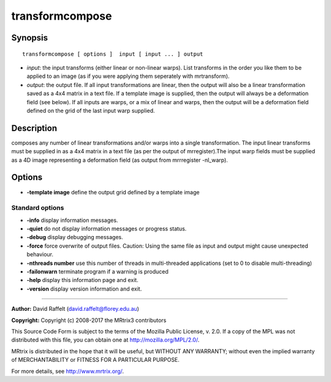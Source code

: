 .. _transformcompose:

transformcompose
===========

Synopsis
--------

::

    transformcompose [ options ]  input [ input ... ] output

-  *input*: the input transforms (either linear or non-linear warps). List transforms in the order you like them to be applied to an image (as if you were applying them seperately with mrtransform).
-  *output*: the output file. If all input transformations are linear, then the output will also be a linear transformation saved as a 4x4 matrix in a text file. If a template image is supplied, then the output will always be a deformation field (see below). If all inputs are warps, or a mix of linear and warps, then the output will be a deformation field defined on the grid of the last input warp supplied.

Description
-----------

composes any number of linear transformations and/or warps into a single transformation. The input linear transforms must be supplied in as a 4x4 matrix in a text file (as per the output of mrregister).The input warp fields must be supplied as a 4D image representing a deformation field (as output from mrrregister -nl_warp).

Options
-------

-  **-template image** define the output  grid defined by a template image

Standard options
^^^^^^^^^^^^^^^^

-  **-info** display information messages.

-  **-quiet** do not display information messages or progress status.

-  **-debug** display debugging messages.

-  **-force** force overwrite of output files. Caution: Using the same file as input and output might cause unexpected behaviour.

-  **-nthreads number** use this number of threads in multi-threaded applications (set to 0 to disable multi-threading)

-  **-failonwarn** terminate program if a warning is produced

-  **-help** display this information page and exit.

-  **-version** display version information and exit.

--------------



**Author:** David Raffelt (david.raffelt@florey.edu.au)

**Copyright:** Copyright (c) 2008-2017 the MRtrix3 contributors

This Source Code Form is subject to the terms of the Mozilla Public License, v. 2.0. If a copy of the MPL was not distributed with this file, you can obtain one at http://mozilla.org/MPL/2.0/.

MRtrix is distributed in the hope that it will be useful, but WITHOUT ANY WARRANTY; without even the implied warranty of MERCHANTABILITY or FITNESS FOR A PARTICULAR PURPOSE.

For more details, see http://www.mrtrix.org/.

